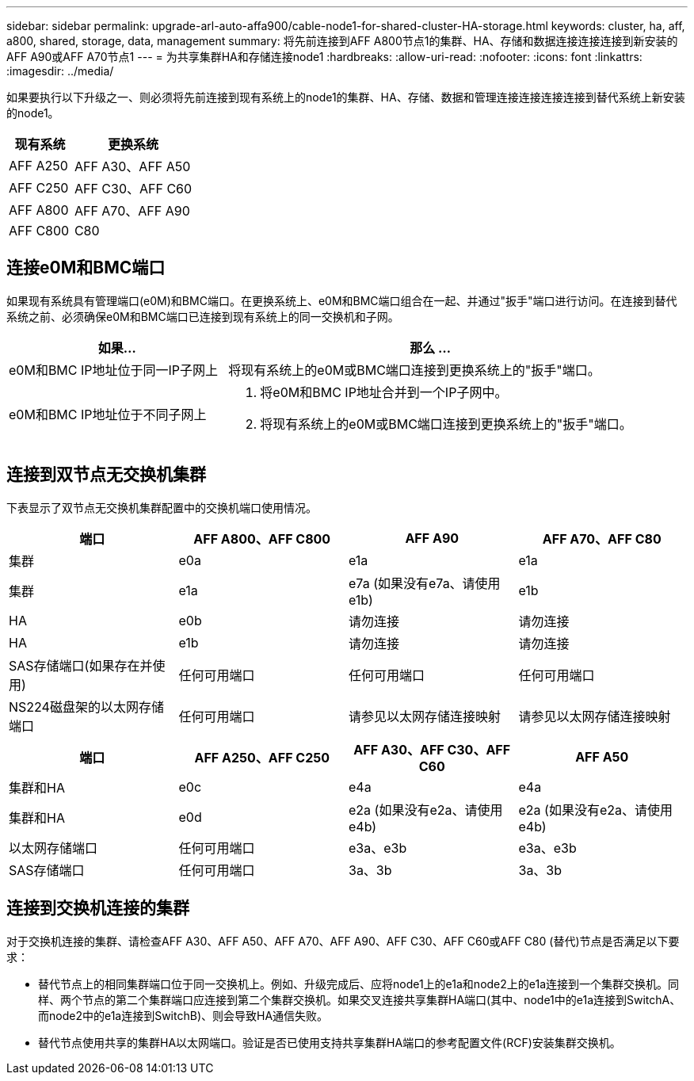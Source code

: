 ---
sidebar: sidebar 
permalink: upgrade-arl-auto-affa900/cable-node1-for-shared-cluster-HA-storage.html 
keywords: cluster, ha, aff, a800, shared, storage, data, management 
summary: 将先前连接到AFF A800节点1的集群、HA、存储和数据连接连接连接到新安装的AFF A90或AFF A70节点1 
---
= 为共享集群HA和存储连接node1
:hardbreaks:
:allow-uri-read: 
:nofooter: 
:icons: font
:linkattrs: 
:imagesdir: ../media/


[role="lead"]
如果要执行以下升级之一、则必须将先前连接到现有系统上的node1的集群、HA、存储、数据和管理连接连接连接连接到替代系统上新安装的node1。

[cols="35,65"]
|===
| 现有系统 | 更换系统 


| AFF A250 | AFF A30、AFF A50 


| AFF C250 | AFF C30、AFF C60 


| AFF A800 | AFF A70、AFF A90 


| AFF C800 | C80 
|===


== 连接e0M和BMC端口

如果现有系统具有管理端口(e0M)和BMC端口。在更换系统上、e0M和BMC端口组合在一起、并通过"扳手"端口进行访问。在连接到替代系统之前、必须确保e0M和BMC端口已连接到现有系统上的同一交换机和子网。

[cols="35,65"]
|===
| 如果... | 那么 ... 


| e0M和BMC IP地址位于同一IP子网上 | 将现有系统上的e0M或BMC端口连接到更换系统上的"扳手"端口。 


| e0M和BMC IP地址位于不同子网上  a| 
. 将e0M和BMC IP地址合并到一个IP子网中。
. 将现有系统上的e0M或BMC端口连接到更换系统上的"扳手"端口。


|===


== 连接到双节点无交换机集群

下表显示了双节点无交换机集群配置中的交换机端口使用情况。

|===
| 端口 | AFF A800、AFF C800 | AFF A90 | AFF A70、AFF C80 


| 集群 | e0a | e1a | e1a 


| 集群 | e1a | e7a (如果没有e7a、请使用e1b) | e1b 


| HA | e0b | 请勿连接 | 请勿连接 


| HA | e1b | 请勿连接 | 请勿连接 


| SAS存储端口(如果存在并使用) | 任何可用端口 | 任何可用端口 | 任何可用端口 


| NS224磁盘架的以太网存储端口 | 任何可用端口 | 请参见以太网存储连接映射 | 请参见以太网存储连接映射 
|===
|===
| 端口 | AFF A250、AFF C250 | AFF A30、AFF C30、AFF C60 | AFF A50 


| 集群和HA | e0c | e4a | e4a 


| 集群和HA | e0d | e2a (如果没有e2a、请使用e4b) | e2a (如果没有e2a、请使用e4b) 


| 以太网存储端口 | 任何可用端口 | e3a、e3b | e3a、e3b 


| SAS存储端口 | 任何可用端口 | 3a、3b | 3a、3b 
|===


== 连接到交换机连接的集群

对于交换机连接的集群、请检查AFF A30、AFF A50、AFF A70、AFF A90、AFF C30、AFF C60或AFF C80 (替代)节点是否满足以下要求：

* 替代节点上的相同集群端口位于同一交换机上。例如、升级完成后、应将node1上的e1a和node2上的e1a连接到一个集群交换机。同样、两个节点的第二个集群端口应连接到第二个集群交换机。如果交叉连接共享集群HA端口(其中、node1中的e1a连接到SwitchA、而node2中的e1a连接到SwitchB)、则会导致HA通信失败。
* 替代节点使用共享的集群HA以太网端口。验证是否已使用支持共享集群HA端口的参考配置文件(RCF)安装集群交换机。

